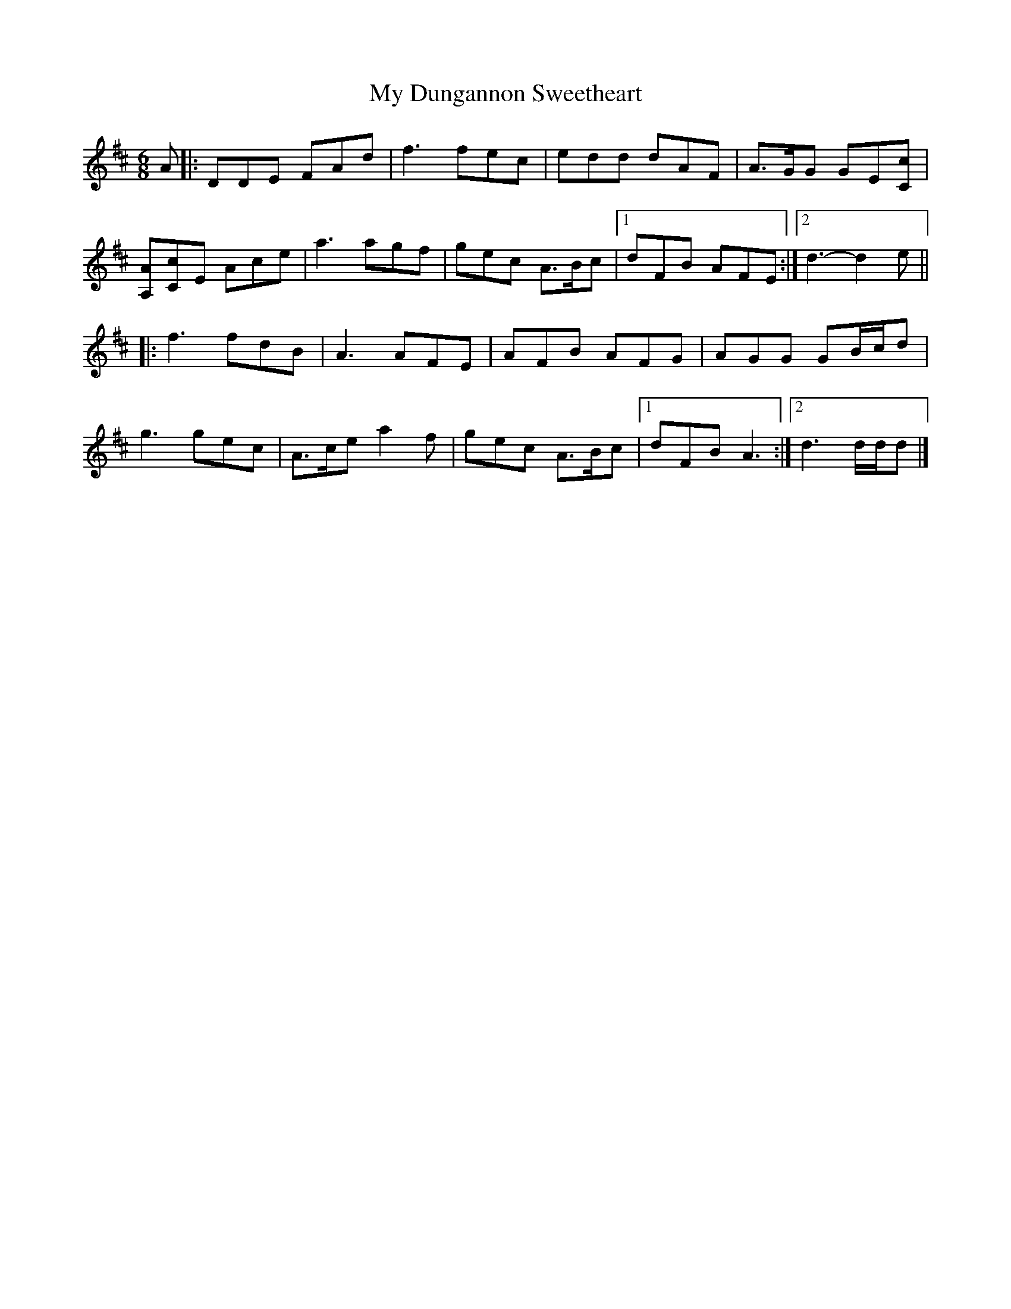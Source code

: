 X: 3
T: My Dungannon Sweetheart
Z: ceolachan
S: https://thesession.org/tunes/1575#setting26667
R: jig
M: 6/8
L: 1/8
K: Dmaj
A |:DDE FAd | f3 fec | edd dAF | A>GG GE[Cc] |
[A,A][Cc]E Ace | a3 agf | gec A>Bc |[1 dFB AFE :|[2 d3- d2 e ||
|: f3 fdB | A3 AFE | AFB AFG | AGG GB/c/d |
g3 gec | A>ce a2 f | gec A>Bc |[1 dFB A3 :|[2 d3 d/d/d |]
